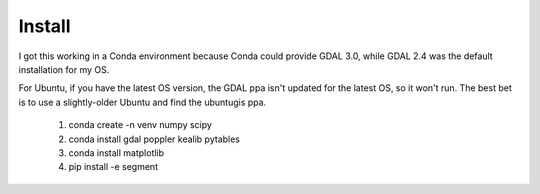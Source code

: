 Install
=======

I got this working in a Conda environment because Conda could provide
GDAL 3.0, while GDAL 2.4 was the default installation for my OS.

For Ubuntu, if you have the latest OS version, the GDAL ppa isn't
updated for the latest OS, so it won't run. The best bet is to use
a slightly-older Ubuntu and find the ubuntugis ppa.

 1. conda create -n venv numpy scipy
 2. conda install gdal poppler kealib pytables
 3. conda install matplotlib
 4. pip install -e segment
